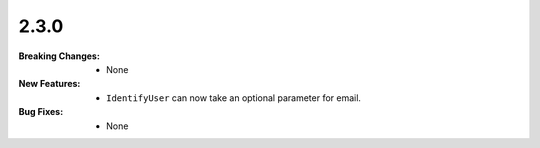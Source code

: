 2.3.0
-----
:Breaking Changes:
    * None
:New Features:
    * ``IdentifyUser`` can now take an optional parameter for email.
:Bug Fixes:
    * None

